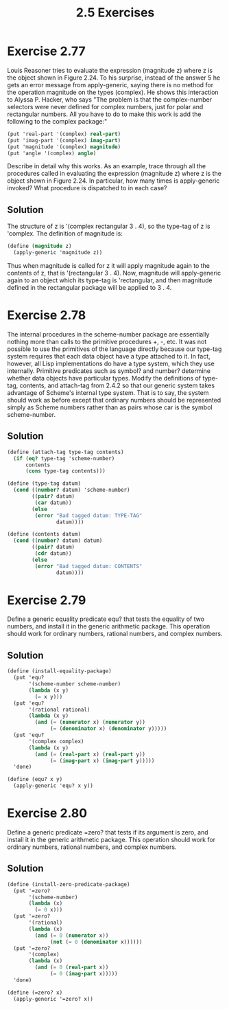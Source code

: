#+title: 2.5 Exercises

* Exercise 2.77
Louis Reasoner tries to evaluate the expression (magnitude z) where z is the object shown in Figure 2.24.  To his surprise, instead of the answer 5 he gets an error message from apply-generic, saying there is no method for the operation magnitude on the types (complex).  He shows this interaction to Alyssa P. Hacker, who says "The problem is that the complex-number selectors were never defined for complex numbers, just for polar and rectangular numbers.  All you have to do to make this work is add the following to the complex package:"

#+begin_src scheme :eval never
(put 'real-part '(complex) real-part)
(put 'imag-part '(complex) imag-part)
(put 'magnitude '(complex) magnitude)
(put 'angle '(complex) angle)
#+end_src

Describe in detail why this works.  As an example, trace through all the procedures called in evaluating the expression (magnitude z) where z is the object shown in Figure 2.24.  In particular, how many times is apply-generic invoked?  What procedure is dispatched to in each case?

** Solution
The structure of z is '(complex rectangular 3 . 4), so the type-tag of z is 'complex. The definition of magnitude is:
#+begin_src scheme :eval never
(define (magnitude z)
  (apply-generic 'magnitude z))
#+end_src
Thus when magnitude is called for z it will apply magnitude again to the contents of z, that is '(rectangular 3 . 4). Now, magnitude will apply-generic again to an object which its type-tag is 'rectangular, and then magnitude defined in the rectangular package will be applied to 3 . 4.

* Exercise 2.78
The internal procedures in the scheme-number package are essentially nothing more than calls to the primitive procedures +, -, etc.  It was not possible to use the primitives of the language directly because our type-tag system requires that each data object have a type attached to it.  In fact, however, all Lisp implementations do have a type system, which they use internally.  Primitive predicates such as symbol? and number?  determine whether data objects have particular types.  Modify the definitions of type-tag, contents, and attach-tag from 2.4.2 so that our generic system takes advantage of Scheme's internal type system.  That is to say, the system should work as before except that ordinary numbers should be represented simply as Scheme numbers rather than as pairs whose car is the symbol scheme-number.

** Solution
#+begin_src scheme
(define (attach-tag type-tag contents)
  (if (eq? type-tag 'scheme-number)
      contents
      (cons type-tag contents)))

(define (type-tag datum)
  (cond ((number? datum) 'scheme-number)
        ((pair? datum)
         (car datum))
        (else
         (error "Bad tagged datum: TYPE-TAG"
                datum))))

(define (contents datum)
  (cond ((number? datum) datum)
        ((pair? datum)
         (cdr datum))
        (else
         (error "Bad tagged datum: CONTENTS"
                datum))))
#+end_src

* Exercise 2.79
Define a generic equality predicate equ? that tests the equality of two numbers, and install it in the generic arithmetic package.  This operation should work for ordinary numbers, rational numbers, and complex numbers.

** Solution
#+begin_src scheme
(define (install-equality-package)
  (put 'equ?
       '(scheme-number scheme-number)
       (lambda (x y)
         (= x y)))
  (put 'equ?
       '(rational rational)
       (lambda (x y)
         (and (= (numerator x) (numerator y))
              (= (denominator x) (denominator y)))))
  (put 'equ?
       '(complex complex)
       (lambda (x y)
         (and (= (real-part x) (real-part y))
              (= (imag-part x) (imag-part y)))))
  'done)

(define (equ? x y)
  (apply-generic 'equ? x y))
#+end_src

* Exercise 2.80
Define a generic predicate =zero? that tests if its argument is zero, and install it in the generic arithmetic package.  This operation should work for ordinary numbers, rational numbers, and complex numbers.

** Solution
#+begin_src scheme
(define (install-zero-predicate-package)
  (put '=zero?
       '(scheme-number)
       (lambda (x)
         (= 0 x)))
  (put '=zero?
       '(rational)
       (lambda (x)
         (and (= 0 (numerator x))
              (not (= 0 (denominator x))))))
  (put '=zero?
       '(complex)
       (lambda (x)
         (and (= 0 (real-part x))
              (= 0 (imag-part x)))))
  'done)

(define (=zero? x)
  (apply-generic '=zero? x))
#+end_src
